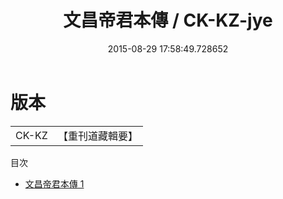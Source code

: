 #+TITLE: 文昌帝君本傳 / CK-KZ-jye

#+DATE: 2015-08-29 17:58:49.728652
* 版本
 |     CK-KZ|【重刊道藏輯要】|
目次
 - [[file:KR5i0083_001.txt][文昌帝君本傳 1]]
